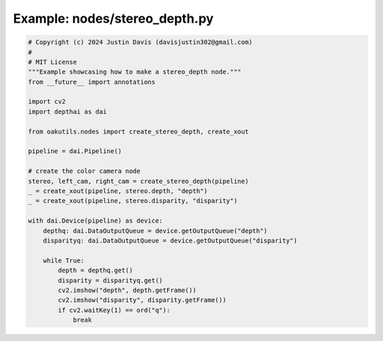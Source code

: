 .. _examples_nodes/stereo_depth:

Example: nodes/stereo_depth.py
==============================

.. code-block:: python

	# Copyright (c) 2024 Justin Davis (davisjustin302@gmail.com)
	#
	# MIT License
	"""Example showcasing how to make a stereo_depth node."""
	from __future__ import annotations
	
	import cv2
	import depthai as dai
	
	from oakutils.nodes import create_stereo_depth, create_xout
	
	pipeline = dai.Pipeline()
	
	# create the color camera node
	stereo, left_cam, right_cam = create_stereo_depth(pipeline)
	_ = create_xout(pipeline, stereo.depth, "depth")
	_ = create_xout(pipeline, stereo.disparity, "disparity")
	
	with dai.Device(pipeline) as device:
	    depthq: dai.DataOutputQueue = device.getOutputQueue("depth")
	    disparityq: dai.DataOutputQueue = device.getOutputQueue("disparity")
	
	    while True:
	        depth = depthq.get()
	        disparity = disparityq.get()
	        cv2.imshow("depth", depth.getFrame())
	        cv2.imshow("disparity", disparity.getFrame())
	        if cv2.waitKey(1) == ord("q"):
	            break

